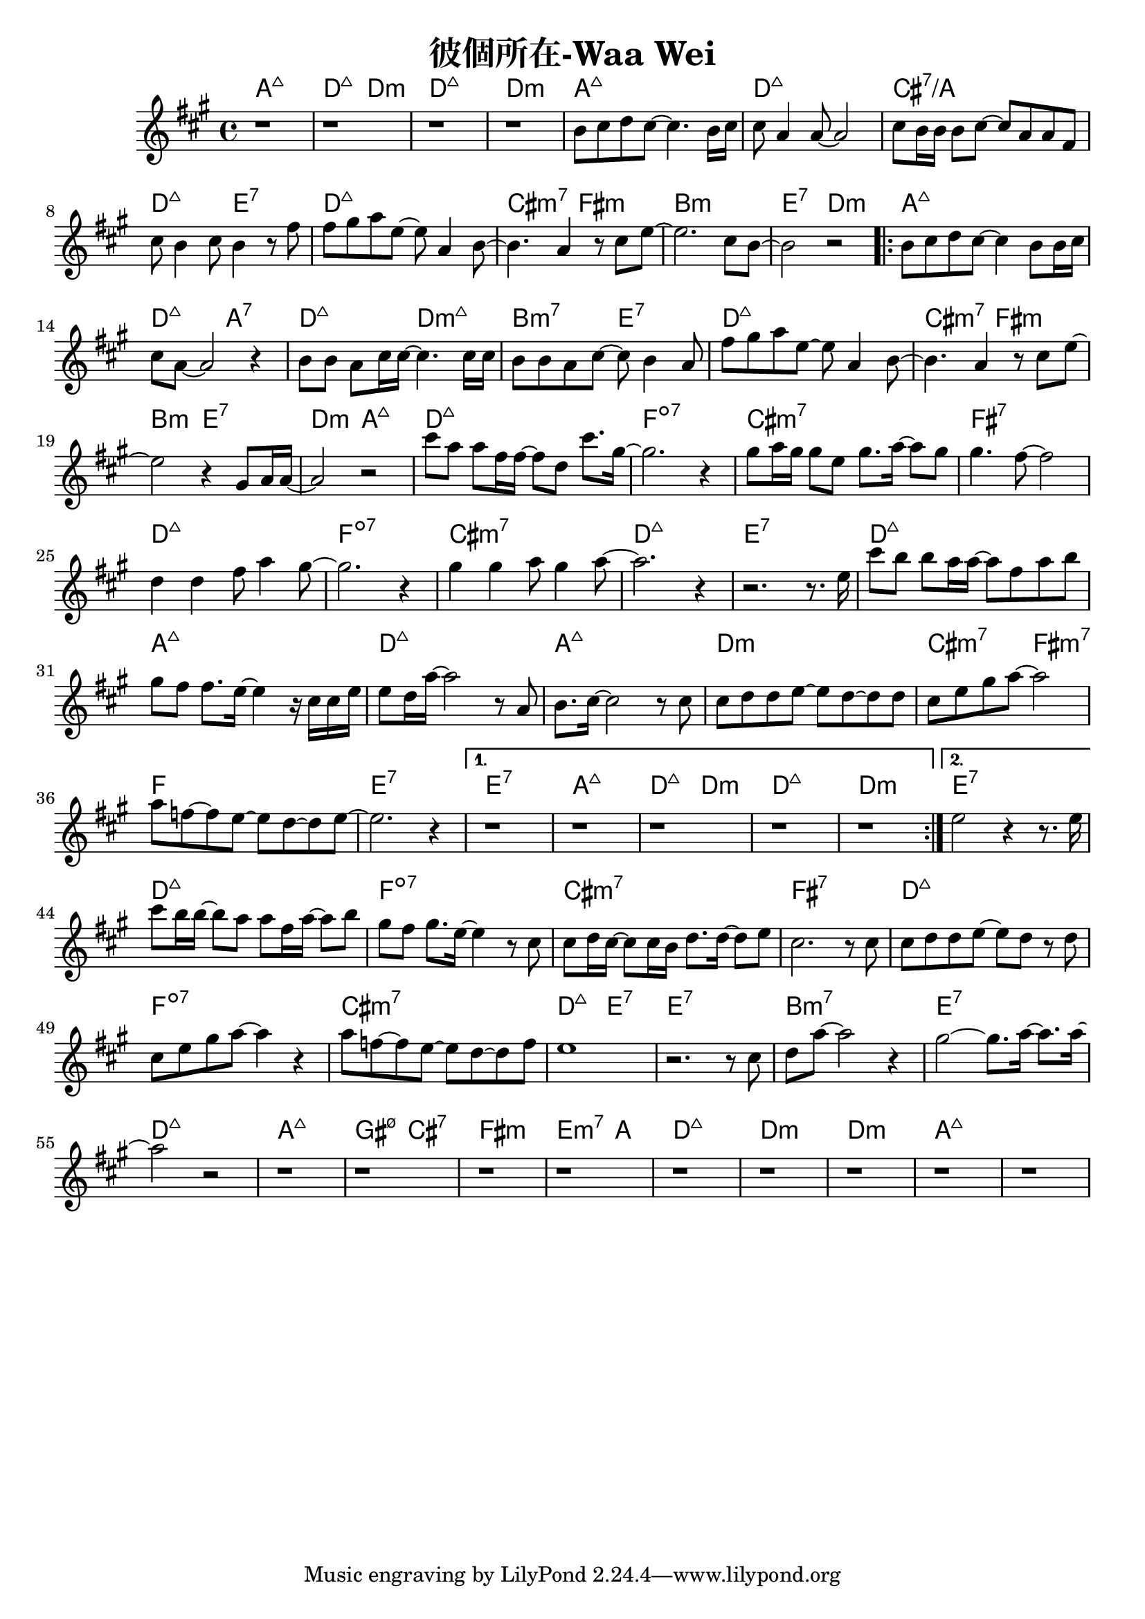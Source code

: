 \header {
  title = "彼個所在-Waa Wei"
  composer = ""
}



\score
 {
  <<
  \chords {
  a1:maj7 | d2:maj7 d:m | d1:maj7 | d:m |

  a1:maj7 | d:maj7 | cis:7/a | d2:maj7 e:7 |
  d1:maj7 | cis2:m7 fis:m | b1:m | e2:7 d:m |

  \repeat volta 2 {
  
  a1:maj7 | d2:maj7 a:7 | d:maj7 d:m7+| b:m7 e:7 |
  d1:maj7 | cis2:m7 fis:m | b2:m e:7 | d:m a:maj7 |

  d1:maj7 | f:dim7 |
  cis:m7 | fis:7 |
  d:maj7 | f:dim7 |
  cis:m7 | d:maj7 | e:7 |

  d1:maj7 | a:maj7 |
  d:maj7 | a:maj7 |
  d:m | cis2:m7 fis:m7 |
  f1 | e1:7 |
  }
  
  \alternative {
  { e1:7 | a:maj7 | d2:maj7 d:m | d1:maj7 | d:m |}
  { e:7 }}

  d1:maj7 | f:dim7 |
  cis:m7 | fis:7 |
  d:maj7 | f:dim7 |
  cis:m7 | d2:maj7 e:7 | e1:7 |
  b:m7 | e:7 |

  d:maj7 | a:maj7 | gis2:m7 5- cis:7 | fis1:m | e2.:m7 a4: |
  d1:maj7 | d:m | d:m | a:maj7 |

  }
  \relative a' {
  \key a \major  
  \time 4/4
  
  r1 |r |r | r |

  b8 cis d cis~ cis4. b16 cis |
  cis8 a4 a8~ a2 |
  cis8 b16 b16 b8 cis~ cis a a fis |
  cis' b4 cis8 b4 r8 fis' |
  fis gis a e~ e a,4 b8~ |
  b4. a4 r8 cis e~ |
  e2. cis8 b~ |
  b2 r|
  
  \repeat volta 2 {
  b8 cis d cis~ cis4 b8 b16 cis |
  cis8 a8~ a2 r4 |
  b8 b a cis16 cis~ cis4. cis16 cis |
  b8 b a cis~ cis b4 a8 |
  fis' gis a e~ e a,4 b8~ |
  b4. a4 r8 cis e~ |
  e2 r4 gis,8 a16 a~|
  a2 r|
  
  cis'8 a a fis16 fis~ fis8 d cis'8. gis16~ |
  gis2. r4 |
  gis8 a16 gis gis8 e gis8. a16~ a8 gis |
  gis4. fis8~ fis2 |
  d4 d fis8 a4 gis8~ |
  gis2. r4 |
  gis4 gis a8 gis4 a8~ |
  a2. r4 | r2. r8. e16 |
  
  cis'8 b b a16 a~ a8 fis a b|
  gis fis fis8. e16~ e4 r16 cis cis e|
  e8 d16 a'16~ a2 r8 a, |
  b8. cis16~cis2 r8 cis |
  cis d d e~ e d~ d d |
  cis e gis a~a2 |
  a8 f~ f e~e d~d e~ | e2. r4 |}

  \alternative {
  { r1 | r | r | r | r |}
  { e2 r4 r8. e16}}

  cis'8 b16 b~ b8 a a fis16 a~ a8 b |
  gis fis gis8. e16~ e4 r8 cis |
  cis d16 cis~ cis8 cis16 b d8. d16~ d8 e |
  cis2. r8 cis |
  cis d d e~ e d r d |
  cis e gis a~ a4 r |
  a8 f~ f e~ e d~ d f |
  e1 |
  r2. r8 cis |
  d a'~ a2 r4 |
  gis2~ gis8. a16~ a8. a16~ |
  a2 r2 |

  r1 | r | r | r |
  r1 | r | r | r | r |  

  }
  >>
  \layout {}
  \midi {}
}